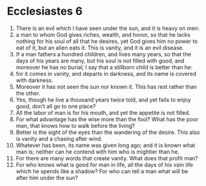 ﻿
* Ecclesiastes 6
1. There is an evil which I have seen under the sun, and it is heavy on men: 
2. a man to whom God gives riches, wealth, and honor, so that he lacks nothing for his soul of all that he desires, yet God gives him no power to eat of it, but an alien eats it. This is vanity, and it is an evil disease. 
3. If a man fathers a hundred children, and lives many years, so that the days of his years are many, but his soul is not filled with good, and moreover he has no burial; I say that a stillborn child is better than he: 
4. for it comes in vanity, and departs in darkness, and its name is covered with darkness. 
5. Moreover it has not seen the sun nor known it. This has rest rather than the other. 
6. Yes, though he live a thousand years twice told, and yet fails to enjoy good, don’t all go to one place? 
7. All the labor of man is for his mouth, and yet the appetite is not filled. 
8. For what advantage has the wise more than the fool? What has the poor man, that knows how to walk before the living? 
9. Better is the sight of the eyes than the wandering of the desire. This also is vanity and a chasing after wind. 
10. Whatever has been, its name was given long ago; and it is known what man is; neither can he contend with him who is mightier than he. 
11. For there are many words that create vanity. What does that profit man? 
12. For who knows what is good for man in life, all the days of his vain life which he spends like a shadow? For who can tell a man what will be after him under the sun? 
